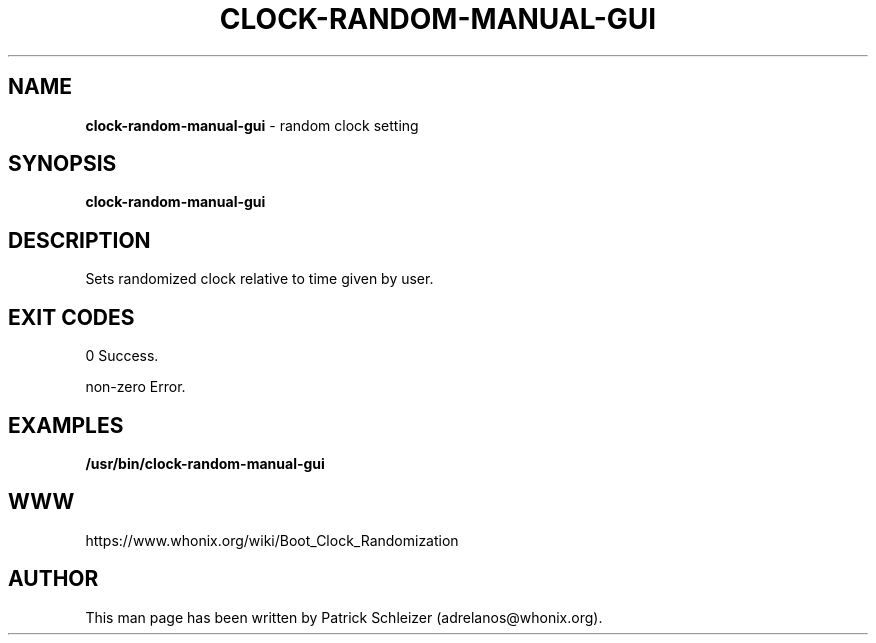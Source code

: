 .\" generated with Ronn-NG/v0.8.0
.\" http://github.com/apjanke/ronn-ng/tree/0.8.0
.TH "CLOCK\-RANDOM\-MANUAL\-GUI" "8" "April 2020" "bootclockrandomization" "bootclockrandomization Manual"
.SH "NAME"
\fBclock\-random\-manual\-gui\fR \- random clock setting
.P
.SH "SYNOPSIS"
\fBclock\-random\-manual\-gui\fR
.SH "DESCRIPTION"
Sets randomized clock relative to time given by user\.
.SH "EXIT CODES"
0 Success\.
.P
non\-zero Error\.
.SH "EXAMPLES"
\fB/usr/bin/clock\-random\-manual\-gui\fR
.SH "WWW"
https://www\.whonix\.org/wiki/Boot_Clock_Randomization
.SH "AUTHOR"
This man page has been written by Patrick Schleizer (adrelanos@whonix\.org)\.
